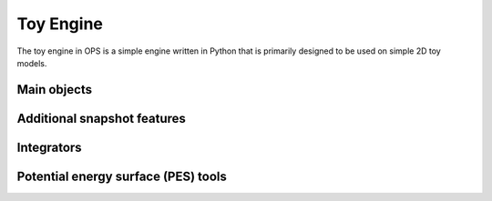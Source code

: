 .. _toy:

.. module:: openpathsampling.engines.toy

Toy Engine
==========

The toy engine in OPS is a simple engine written in Python that is primarily
designed to be used on simple 2D toy models.

Main objects
------------

.. autosummary::
   :toctree: ../api/generated/

   ToySnapshot
   Snapshot
   ToyEngine
   Engine
   Topology

Additional snapshot features
----------------------------

.. autosummary::
   :toctree: ../api/generated/

   features.instantaneous_temperature

Integrators
-----------

.. autosummary::
   :toctree: ../api/generated/

   integrators.ToyIntegrator
   LeapfrogVerletIntegrator
   LangevinBAOABIntegrator


Potential energy surface (PES) tools
------------------------------------

.. autosummary::
   :toctree: ../api/generated/

   PES
   PES_Sub
   PES_Add
   HarmonicOscillator
   Gaussian
   OuterWalls
   LinearSlope

